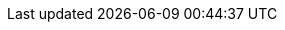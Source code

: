 :doctype: book
:idprefix:
:idseparator: -
:toc: left
:toclevels: 4
:tabsize: 4
:numbered:
:sectanchors:
:sectnums:
:icons: font
:hide-uri-scheme:
:docinfo: shared,private

:sc-ext: java

// project-specific attributes
:project-full-name: Datasource Micrometer
:docs-path: {project-root}/docs
:spring-boot-path: {project-root}/datasource-micrometer-spring-boot
:core-path: {project-root}/datasource-micrometer

:datasource-proxy: https://github.com/ttddyy/datasource-proxy
:micrometer-tracing: https://micrometer.io/docs/tracing
:spring-cloud-sleuth: https://spring.io/projects/spring-cloud-sleuth
